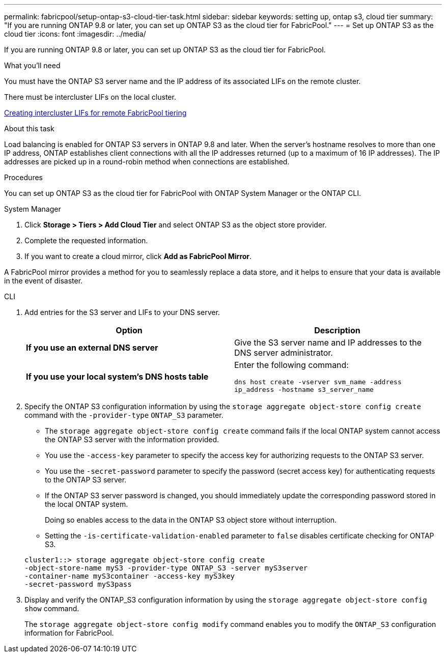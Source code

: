 ---
permalink: fabricpool/setup-ontap-s3-cloud-tier-task.html
sidebar: sidebar
keywords: setting up, ontap s3, cloud tier
summary: "If you are running ONTAP 9.8 or later, you can set up ONTAP S3 as the cloud tier for FabricPool."
---
= Set up ONTAP S3 as the cloud tier
:icons: font
:imagesdir: ../media/

[.lead]
If you are running ONTAP 9.8 or later, you can set up ONTAP S3 as the cloud tier for FabricPool.

.What you'll need

You must have the ONTAP S3 server name and the IP address of its associated LIFs on the remote cluster.

There must be intercluster LIFs on the local cluster.

link:../s3-config/create-intercluster-lifs-remote-fabricpool-tiering-task.html[Creating intercluster LIFs for remote FabricPool tiering]

.About this task

Load balancing is enabled for ONTAP S3 servers in ONTAP 9.8 and later. When the server's hostname resolves to more than one IP address, ONTAP establishes client connections with all the IP addresses returned (up to a maximum of 16 IP addresses). The IP addresses are picked up in a round-robin method when connections are established.

.Procedures

You can set up ONTAP S3 as the cloud tier for FabricPool with ONTAP System Manager or the ONTAP CLI. 

[role="tabbed-block"]
====

.System Manager
--

. Click *Storage > Tiers > Add Cloud Tier* and select ONTAP S3 as the object store provider.
. Complete the requested information.
. If you want to create a cloud mirror, click *Add as FabricPool Mirror*.

A FabricPool mirror provides a method for you to seamlessly replace a data store, and it helps to ensure that your data is available in the event of disaster.
--
.CLI
--

. Add entries for the S3 server and LIFs to your DNS server.
+

|===

h| Option h|Description

a|
*If you use an external DNS server*
a|
Give the S3 server name and IP addresses to the DNS server administrator.
a|
*If you use your local system's DNS hosts table*
a|
Enter the following command:

`dns host create -vserver svm_name -address ip_address -hostname s3_server_name`
|===

. Specify the ONTAP S3 configuration information by using the `storage aggregate object-store config create` command with the `-provider-type` `ONTAP_S3` parameter.
 ** The `storage aggregate object-store config create` command fails if the local ONTAP system cannot access the ONTAP S3 server with the information provided.
 ** You use the `-access-key` parameter to specify the access key for authorizing requests to the ONTAP S3 server.
 ** You use the `-secret-password` parameter to specify the password (secret access key) for authenticating requests to the ONTAP S3 server.
 ** If the ONTAP S3 server password is changed, you should immediately update the corresponding password stored in the local ONTAP system.
+
Doing so enables access to the data in the ONTAP S3 object store without interruption.

 ** Setting the `-is-certificate-validation-enabled` parameter to `false` disables certificate checking for ONTAP S3.

+
----
cluster1::> storage aggregate object-store config create
-object-store-name myS3 -provider-type ONTAP_S3 -server myS3server
-container-name myS3container -access-key myS3key
-secret-password myS3pass
----
. Display and verify the ONTAP_S3 configuration information by using the `storage aggregate object-store config show` command.
+
The `storage aggregate object-store config modify` command enables you to modify the `ONTAP_S3` configuration information for FabricPool.
--
====

// 2023 Jan 19, ontap-issues-727
// 2022 Jan 07, BURT 1372360 
